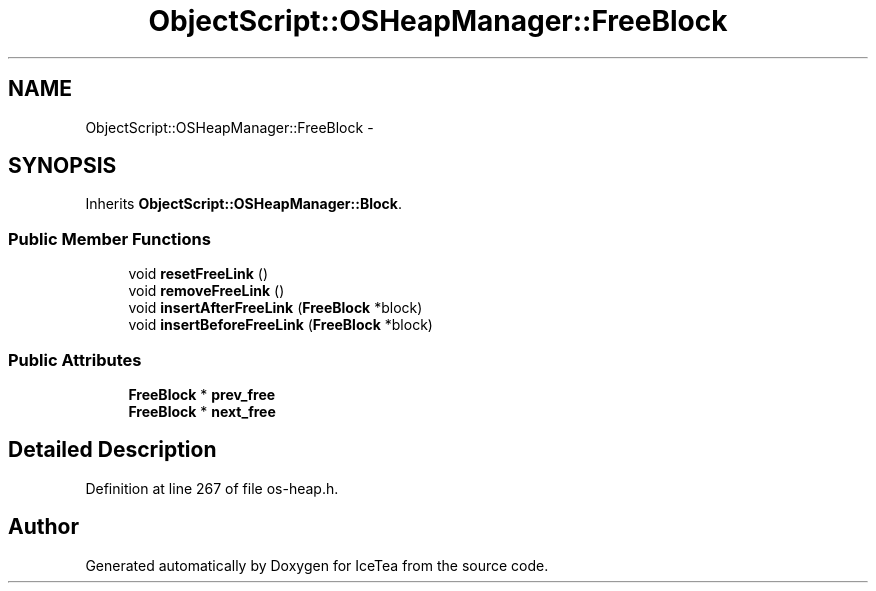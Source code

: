 .TH "ObjectScript::OSHeapManager::FreeBlock" 3 "Sat Mar 26 2016" "IceTea" \" -*- nroff -*-
.ad l
.nh
.SH NAME
ObjectScript::OSHeapManager::FreeBlock \- 
.SH SYNOPSIS
.br
.PP
.PP
Inherits \fBObjectScript::OSHeapManager::Block\fP\&.
.SS "Public Member Functions"

.in +1c
.ti -1c
.RI "void \fBresetFreeLink\fP ()"
.br
.ti -1c
.RI "void \fBremoveFreeLink\fP ()"
.br
.ti -1c
.RI "void \fBinsertAfterFreeLink\fP (\fBFreeBlock\fP *block)"
.br
.ti -1c
.RI "void \fBinsertBeforeFreeLink\fP (\fBFreeBlock\fP *block)"
.br
.in -1c
.SS "Public Attributes"

.in +1c
.ti -1c
.RI "\fBFreeBlock\fP * \fBprev_free\fP"
.br
.ti -1c
.RI "\fBFreeBlock\fP * \fBnext_free\fP"
.br
.in -1c
.SH "Detailed Description"
.PP 
Definition at line 267 of file os\-heap\&.h\&.

.SH "Author"
.PP 
Generated automatically by Doxygen for IceTea from the source code\&.
